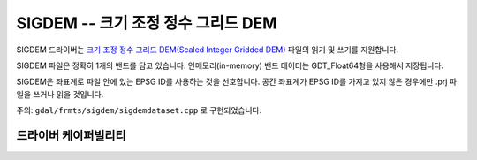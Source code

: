 .. _raster.sigdem:

================================================================================
SIGDEM -- 크기 조정 정수 그리드 DEM
================================================================================

.. shortname:: SIGDEM

.. versionadded:: 2.4

.. built_in_by_default:: 

SIGDEM 드라이버는 `크기 조정 정수 그리드 DEM(Scaled Integer Gridded DEM) <https://github.com/revolsys/sigdem>`_ 파일의 읽기 및 쓰기를 지원합니다.

SIGDEM 파일은 정확히 1개의 밴드를 담고 있습니다. 인메모리(in-memory) 밴드 데이터는 GDT_Float64형을 사용해서 저장됩니다.

SIGDEM은 좌표계로 파일 안에 있는 EPSG ID를 사용하는 것을 선호합니다. 공간 좌표계가 EPSG ID를 가지고 있지 않은 경우에만 .prj 파일을 쓰거나 읽을 것입니다.

주의: ``gdal/frmts/sigdem/sigdemdataset.cpp`` 로 구현되었습니다.

드라이버 케이퍼빌리티
-------------------

.. supports_createcopy::

.. supports_georeferencing::

.. supports_virtualio::
